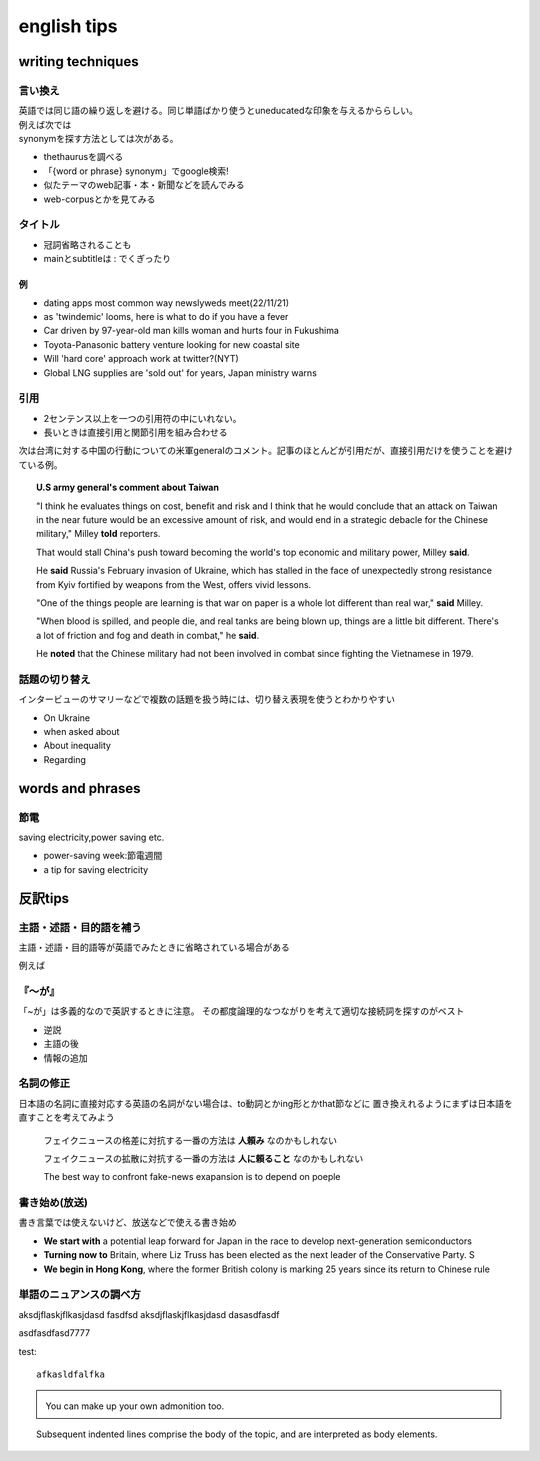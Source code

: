 ==================================
english tips
==================================

---------------------
writing techniques
---------------------
言い換え
=============
| 英語では同じ語の繰り返しを避ける。同じ単語ばかり使うとuneducatedな印象を与えるかららしい。
| 例えば次では
| synonymを探す方法としては次がある。


* thethaurusを調べる
* 「{word or phrase} synonym」でgoogle検索!
*  似たテーマのweb記事・本・新聞などを読んでみる
*  web-corpusとかを見てみる


タイトル
==============
* 冠詞省略されることも

* mainとsubtitleは : でくぎったり

例
-----------------

* dating apps most common way newslyweds meet(22/11/21)
* as 'twindemic' looms, here is what to do if you have a fever
* Car driven by 97-year-old man kills woman and hurts four in Fukushima
* Toyota-Panasonic battery venture looking for new coastal site
* Will 'hard core' approach work at twitter?(NYT)
* Global LNG supplies are 'sold out' for years, Japan ministry warns

引用
=======================

* 2センテンス以上を一つの引用符の中にいれない。
* 長いときは直接引用と関節引用を組み合わせる
  

次は台湾に対する中国の行動についての米軍generalのコメント。記事のほとんどが引用だが、直接引用だけを使うことを避けている例。

.. topic::  U.S army general's comment about Taiwan

  "I think he evaluates things on cost, benefit and risk and I think that he would conclude that an attack on Taiwan 
  in the near future would be an excessive amount of risk, and would end in a strategic debacle for the Chinese military," Milley **told** reporters.

  That would stall China's push toward becoming the world's top economic and military power, Milley **said**.

  He **said** Russia's February invasion of Ukraine, which has stalled in the face of unexpectedly strong resistance from Kyiv fortified by weapons from the West, offers vivid lessons.

  "One of the things people are learning is that war on paper is a whole lot different than real war," **said** Milley.
  
  "When blood is spilled, and people die, and real tanks are being blown up, things are a little bit different. There's a lot of friction and fog and death in combat," he **said**.
  
  He **noted** that the Chinese military had not been involved in combat since fighting the Vietnamese in 1979. 

話題の切り替え
==========================
インタービューのサマリーなどで複数の話題を扱う時には、切り替え表現を使うとわかりやすい

*  On Ukraine
*  when asked about
*  About inequality
*  Regarding



------------------------
words and phrases
------------------------

節電
=============

saving electricity,power saving etc.

* power-saving week:節電週間
* a tip for saving electricity


-----------------------------------------
反訳tips
-----------------------------------------

主語・述語・目的語を補う
========================
主語・述語・目的語等が英語でみたときに省略されている場合がある

例えば

.. column:: 反訳練習時の注意

   NHKテキスト・単語帳など和訳付きの本を使う場合、和訳が英語の順になっていて
   今回のように補う必要な反訳できてしまうことがあるので注意。

   日本語新聞を見て英訳して、似た内容のjapantimesやnhk-worldと見比べて表現を見直すなどするのがいいかもしれない





『～が』
========
「~が」は多義的なので英訳するときに注意。
その都度論理的なつながりを考えて適切な接続詞を探すのがベスト

* 逆説
* 主語の後
* 情報の追加

名詞の修正
================
日本語の名詞に直接対応する英語の名詞がない場合は、to動詞とかing形とかthat節などに
置き換えれるようにまずは日本語を直すことを考えてみよう

  
   フェイクニュースの格差に対抗する一番の方法は **人頼み** なのかもしれない
   
   フェイクニュースの拡散に対抗する一番の方法は **人に頼ること** なのかもしれない

   The best way to confront fake-news exapansion is to depend on poeple

書き始め(放送)
=================
書き言葉では使えないけど、放送などで使える書き始め

* **We start with** a potential leap forward for Japan in the race to develop next-generation semiconductors
* **Turning now to** Britain, where Liz Truss has been elected as the next leader of the Conservative Party. S
* **We begin in Hong Kong**, where the former British colony is marking 25 years since its return to Chinese rule
.. https://www2.nhk.or.jp/gogaku/gendaieigo/detail/index.html?no=20220919
.. 


単語のニュアンスの調べ方
========================





.. hlist::
   :columns: 3

   * A list of
   * short items
   * that should be
   * displayed
   * horizontally


.. compound:: 

   aksdjflaskjflkasjdasd
   fasdfsd
   aksdjflaskjflkasjdasd
   dasasdfasdf

   asdfasdfasd7777



test::

   afkasldfalfka 

.. admonition:: \ \

   You can make up your own admonition too.
   



.. topic::  \ \

    Subsequent indented lines comprise
    the body of the topic, and are
    interpreted as body elements.


